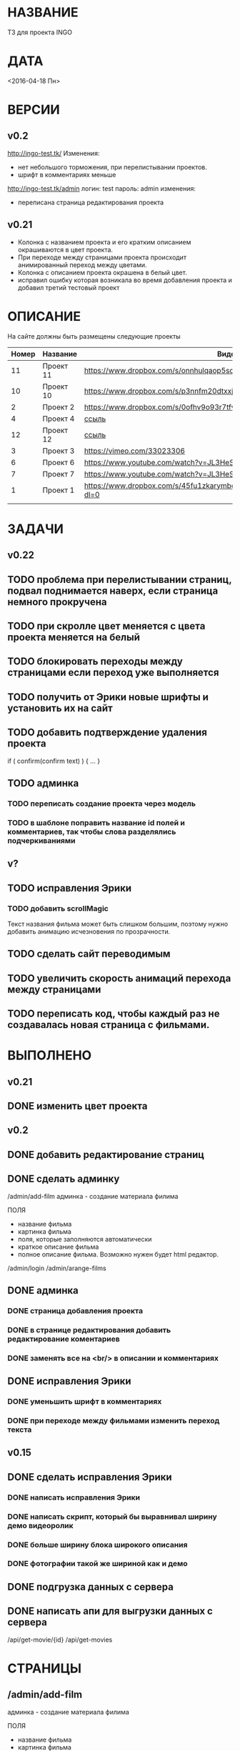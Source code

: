 * НАЗВАНИЕ
  ТЗ для проекта INGO
* ДАТА
  <2016-04-18 Пн>
* ВЕРСИИ
** v0.2
http://ingo-test.tk/
Изменения:
- нет небольшого торможения, при перелистывании проектов.
- шрифт в комментариях меньше

http://ingo-test.tk/admin
логин: test
пароль: admin
изменения:
- переписана страница редактирования проекта
** v0.21
- Колонка с названием проекта и его кратким описанием окрашиваются в цвет проекта.
- При переходе между страницами проекта происходит анимированный переход между цветами.
- Колонка с описанием проекта окрашена в белый цвет.
- исправил ошибку которая возникала во время добавления проекта и добавил третий тестовый проект
* ОПИСАНИЕ
На сайте должны быть размещены следующие проекты

| Номер | Название  | Видос                                                                       |   |
|-------+-----------+-----------------------------------------------------------------------------+---|
|    11 | Проект 11 | https://www.dropbox.com/s/onnhulqaop5sd4j/Lilith%20Trailer.mp4?dl=0         |   |
|    10 | Проект 10 | https://www.dropbox.com/s/p3nnfm20dtxxj53/Loose%20Connection.mp4?dl=0       |   |
|     2 | Проект 2  | https://www.dropbox.com/s/0ofhv9o93r7tfv0/Braun%20Olympia.mp4?dl=0          |   |
|     4 | Проект 4  | [[https://www.dropbox.com/s/pg4jru80tr2vqii/Lukas%20Podolski%20%22Kicken%20f%C3%BCr%20den%20Guten%20Zweck%22.mp4?dl=0][ссыль]]                                                                       |   |
|    12 | Проект 12 | [[https://www.dropbox.com/s/talvnm82qh2mxja/Werbespot%20%22Bildung%22%20KHM.mp4?dl=0 ][ссыль]]                                                                       |   |
|     3 | Проект 3  | https://vimeo.com/33023306                                                  |   |
|     6 | Проект 6  | https://www.youtube.com/watch?v=JL3HeSxWJuY                                 |   |
|     7 | Проект 7  | https://www.youtube.com/watch?v=JL3HeSxWJuY                                 |   |
|     1 | Проект 1  | https://www.dropbox.com/s/45fu1zkarymbdsu/B%C3%BCrstner%20Elegance.mp4?dl=0 |   |
|       |           |                                                                             |   |

* ЗАДАЧИ
** v0.22
** TODO проблема при перелистывании страниц, подвал поднимается наверх, если страница немного прокручена
** TODO при скролле цвет меняется с цвета проекта меняется на белый
** TODO блокировать переходы между страницами если переход уже выполняется
** TODO получить от Эрики новые шрифты и установить их на сайт
** TODO добавить подтверждение удаления проекта

if ( confirm(confirm text) ) {
...
}
** TODO админка
*** TODO переписать создание проекта через модель
*** TODO в шаблоне поправить название id полей и комментариев, так чтобы слова разделялись подчеркиваниями
** v?
** TODO исправления Эрики
*** TODO добавить scrollMagic
Текст названия фильма может быть слишком большим, поэтому нужно добавить анимацию исчезновения по прозрачности.
** TODO сделать сайт переводимым
** TODO увеличить скорость анимаций перехода между страницами

** TODO переписать код, чтобы каждый раз не создавалась новая страница с фильмами.

* ВЫПОЛНЕНО
** v0.21
** DONE изменить цвет проекта
   CLOSED: [2016-05-06 Пт 15:37]
** v0.2
** DONE добавить редактирование страниц
   CLOSED: [2016-05-01 Sun 14:11]
** DONE сделать админку
   CLOSED: [2016-05-01 Sun 14:11]

/admin/add-film
админка - создание материала филима

ПОЛЯ

- название фильма
- картинка фильма
- поля, которые заполняются автоматически
- краткое описание фильма
- полное описание фильма. Возможно нужен будет html редактор.

/admin/login
/admin/arange-films

** DONE админка
   CLOSED: [2016-05-01 Sun 14:10]
*** DONE страница добавления проекта
    CLOSED: [2016-04-28 Чт 00:06]
*** DONE в странице редактирования добавить редактирование коментариев
    CLOSED: [2016-05-01 Sun 14:10]
*** DONE заменять все \n на <br/> в описании и комментариях
    CLOSED: [2016-05-01 Sun 14:10]
** DONE исправления Эрики
   CLOSED: [2016-05-06 Пт 15:30]
*** DONE уменьшить шрифт в комментариях
    CLOSED: [2016-05-06 Пт 15:30]
*** DONE при переходе между фильмами изменить переход текста
    CLOSED: [2016-05-06 Пт 15:30]
** v0.15
** DONE сделать исправления Эрики
   CLOSED: [2016-04-24 Sun 14:33]
*** DONE написать исправления Эрики
    CLOSED: [2016-04-24 Sun 14:32]
*** DONE написать скрипт, который бы выравнивал ширину демо видеоролик
    CLOSED: [2016-04-24 Sun 14:32]
*** DONE больше ширину блока широкого описания
    CLOSED: [2016-04-24 Sun 14:32]
*** DONE фотографии такой же шириной как и демо
    CLOSED: [2016-04-24 Sun 14:33]
** DONE подгрузка данных с сервера
   CLOSED: [2016-04-24 Sun 15:18]

** DONE написать апи для выгрузки данных с сервера
   CLOSED: [2016-04-24 Sun 15:18]

/api/get-movie/{id}
/api/get-movies

* СТРАНИЦЫ

** /admin/add-film
админка - создание материала филима

ПОЛЯ

- название фильма
- картинка фильма
- поля, которые заполняются автоматически
- краткое описание фильма
- полное описание фильма. Возможно нужен будет html редактор.

** /admin/login

** /admin/arange-films

Логин в админку

** /films

** /films/{name}

** /contact

** /about

